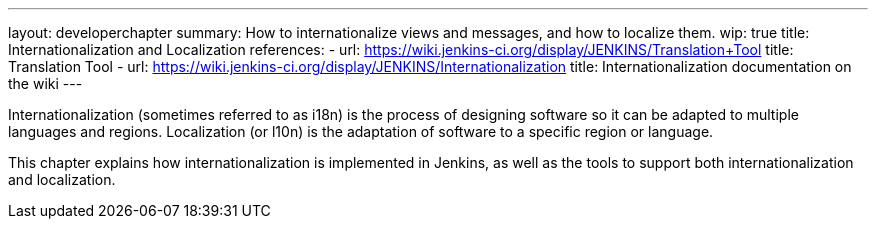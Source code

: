 ---
layout: developerchapter
summary: How to internationalize views and messages, and how to localize them.
wip: true
title: Internationalization and Localization
references:
- url: https://wiki.jenkins-ci.org/display/JENKINS/Translation+Tool
  title: Translation Tool
- url: https://wiki.jenkins-ci.org/display/JENKINS/Internationalization
  title: Internationalization documentation on the wiki
---

Internationalization (sometimes referred to as i18n) is the process of designing software so it can be adapted to multiple languages and regions.
Localization (or l10n) is the adaptation of software to a specific region or language.

This chapter explains how internationalization is implemented in Jenkins, as well as the tools to support both internationalization and localization.
